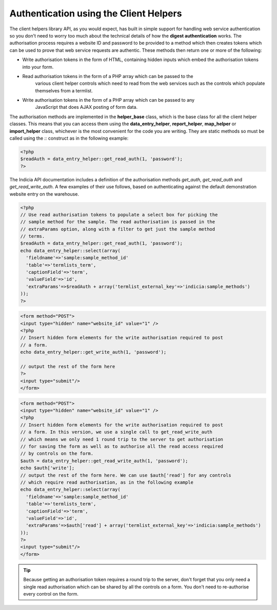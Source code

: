 Authentication using the Client Helpers
=======================================

The client helpers library API, as you would expect, has built in simple support for
handling web service authentication so you don't need to worry too much about the
technical details of how the **digest authentication** works. The authorisation process
requires a website ID and password to be provided to a method which then creates tokens
which can be used to prove that web service requests are authentic. These methods then
return one or more of the following:

* Write authorisation tokens in the form of HTML, containing hidden inputs which embed
  the authorisation tokens into your form.
* Read authorisation tokens in the form of a PHP array which can be passed to the
	various client helper controls which need to read from the web services such as the
	controls which populate themselves from a termlist.
* Write authorisation tokens in the form of a PHP array which can be passed to any
	JavaScript that does AJAX posting of form data.
	
The authorisation methods are implemented in the **helper_base** class, which is the base
class for all the client helper classes. This means that you can access them using the
**data_entry_helper**, **report_helper**, **map_helper** or **import_helper** class,
whichever is the most convenient for the code you are writing. They are static methods so
must be called using the `::` construct as in the following example:

.. code-block:: php

  <?php
  $readAuth = data_entry_helper::get_read_auth(1, 'password');
  ?>

The Indicia API documentation includes a definition of the authorisation methods
`get_auth`, `get_read_auth` and `get_read_write_auth`. A few examples of their use
follows, based on authenticating against the default demonstration website entry on the
warehouse.

.. code-block:: php

  <?php
  // Use read authorisation tokens to populate a select box for picking the 
  // sample method for the sample. The read authorisation is passed in the 
  // extraParams option, along with a filter to get just the sample method 
  // terms.
  $readAuth = data_entry_helper::get_read_auth(1, 'password');
  echo data_entry_helper::select(array(
    'fieldname'=>'sample:sample_method_id'
    'table'=>'termlists_term',
    'captionField'=>'term',
    'valueField'=>'id',
    'extraParams'=>$readAuth + array('termlist_external_key'=>'indicia:sample_methods')
  ));
  ?>

.. code-block:: php

  <form method="POST">
  <input type="hidden" name="website_id" value="1" />
  <?php
  // Insert hidden form elements for the write authorisation required to post
  // a form.
  echo data_entry_helper::get_write_auth(1, 'password');

  // output the rest of the form here
  ?>
  <input type="submit"/>
  </form>

.. code-block:: php

  <form method="POST">
  <input type="hidden" name="website_id" value="1" />
  <?php
  // Insert hidden form elements for the write authorisation required to post
  // a form. In this version, we use a single call to get_read_write_auth
  // which means we only need 1 round trip to the server to get authorisation
  // for saving the form as well as to authorise all the read access required
  // by controls on the form.
  $auth = data_entry_helper::get_read_write_auth(1, 'password');
  echo $auth['write'];
  // output the rest of the form here. We can use $auth['read'] for any controls
  // which require read authorisation, as in the following example
  echo data_entry_helper::select(array(
    'fieldname'=>'sample:sample_method_id'
    'table'=>'termlists_term',
    'captionField'=>'term',
    'valueField'=>'id',
    'extraParams'=>$auth['read'] + array('termlist_external_key'=>'indicia:sample_methods')
  ));
  ?>
  <input type="submit"/>
  </form>

.. tip::

  Because getting an authorisation token requires a round trip to the server,
  don't forget that you only need a single read authorisation which can be 
  shared by all the controls on a form. You don't need to re-authorise every 
  control on the form.
